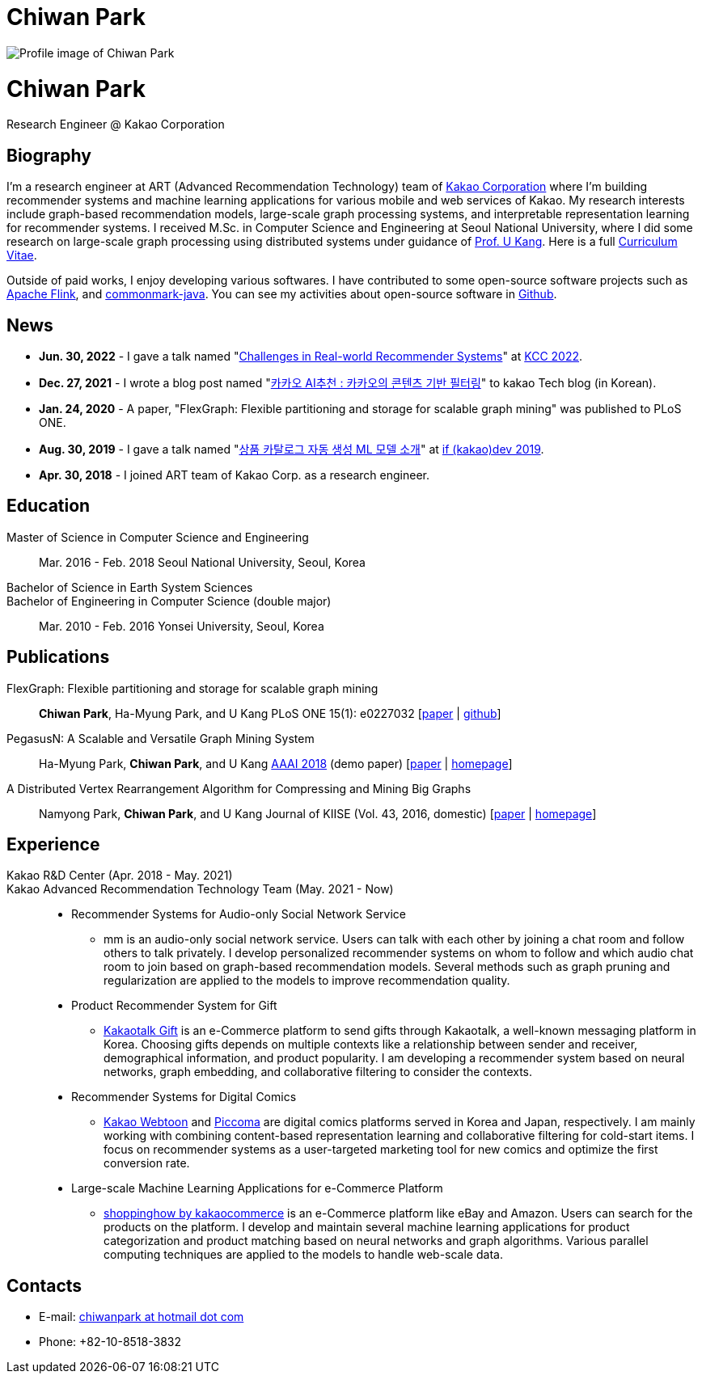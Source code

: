 = Chiwan Park
:page-layout: static
:page-permalink: /

++++
<div class="profile">
  <img src="/assets/profile.jpg" alt="Profile image of Chiwan Park" />
  <div class="text">
    <h1>Chiwan Park</h1>
    <p>Research Engineer @ Kakao Corporation</p>
  </div>
</div>
++++

[.biography]
== Biography
I'm a research engineer at ART (Advanced Recommendation Technology) team of link:http://www.kakaocorp.com[Kakao Corporation] where I'm building recommender systems and machine learning applications for various mobile and web services of Kakao.
My research interests include graph-based recommendation models, large-scale graph processing systems, and interpretable representation learning for recommender systems.
I received M.Sc. in Computer Science and Engineering at Seoul National University, where I did some research on large-scale graph processing using distributed systems under guidance of link:https://datalab.snu.ac.kr/~ukang/[Prof. U Kang].
Here is a full link:https://bit.ly/chiwanpark-cv[Curriculum Vitae].

Outside of paid works, I enjoy developing various softwares.
I have contributed to some open-source software projects such as link:https://flink.apache.org/[Apache Flink], and link:https://github.com/atlassian/commonmark-java[commonmark-java].
You can see my activities about open-source software in link:https://github.com/chiwanpark[Github].

== News
* **Jun. 30, 2022** - I gave a talk named "link:https://speakerdeck.com/chiwanpark/challenges-in-real-world-recommender-systems[Challenges in Real-world Recommender Systems]" at link:https://www.kiise.or.kr/conference/main/getContent.do?CC=KCC&CS=2022&PARENT_ID=011600&content_no=1595[KCC 2022].
* **Dec. 27, 2021** - I wrote a blog post named "link:https://tech.kakao.com/2021/12/27/content-based-filtering-in-kakao/[카카오 AI추천 : 카카오의 콘텐츠 기반 필터링]" to kakao Tech blog (in Korean).
* **Jan. 24, 2020** - A paper, "FlexGraph: Flexible partitioning and storage for scalable graph mining" was published to PLoS ONE.
* **Aug. 30, 2019** - I gave a talk named "link:https://if.kakao.com/2019/program?sessionId=dce0dd84-d054-4b80-8013-b3d58f61bbe8[상품 카탈로그 자동 생성 ML 모델 소개]" at link:https://if.kakao.com/2019[if (kakao)dev 2019].
* **Apr. 30, 2018** - I joined ART team of Kakao Corp. as a research engineer.

[.cv-list]
== Education
Master of Science in Computer Science and Engineering:: 
Mar. 2016 - Feb. 2018
Seoul National University, Seoul, Korea

+++Bachelor of Science in Earth System Sciences<br/>Bachelor of Engineering in Computer Science (double major)+++::
Mar. 2010 - Feb. 2016
Yonsei University, Seoul, Korea

[.cv-list]
== Publications
FlexGraph: Flexible partitioning and storage for scalable graph mining::
*Chiwan Park*, Ha-Myung Park, and U Kang
PLoS ONE 15(1): e0227032 [link:https://journals.plos.org/plosone/article?id=10.1371/journal.pone.0227032[paper] | link:https://github.com/snudatalab/FlexGraph[github]]

PegasusN: A Scalable and Versatile Graph Mining System::
Ha-Myung Park, *Chiwan Park*, and U Kang
link:https://aaai.org/Conferences/AAAI-18/[AAAI 2018] (demo paper) [link:https://ojs.aaai.org/index.php/AAAI/article/view/11372[paper] | link:https://datalab.snu.ac.kr/pegasusn[homepage]]

A Distributed Vertex Rearrangement Algorithm for Compressing and Mining Big Graphs::
Namyong Park, *Chiwan Park*, and U Kang
Journal of KIISE (Vol. 43, 2016, domestic) [link:https://datalab.snu.ac.kr/dslashburn/dslashburn.pdf[paper] | link:https://datalab.snu.ac.kr/dslashburn/[homepage]]

[.experience]
== Experience
+++Kakao R&D Center (Apr. 2018 - May. 2021)<br/>Kakao Advanced Recommendation Technology Team (May. 2021 - Now)+++::
* Recommender Systems for Audio-only Social Network Service
** mm is an audio-only social network service.
Users can talk with each other by joining a chat room and follow others to talk privately.
I develop personalized recommender systems on whom to follow and which audio chat room to join based on graph-based recommendation models.
Several methods such as graph pruning and regularization are applied to the models to improve recommendation quality.
* Product Recommender System for Gift
** link:https://gift.kakao.com[Kakaotalk Gift] is an e-Commerce platform to send gifts through Kakaotalk, a well-known messaging platform in Korea.
Choosing gifts depends on multiple contexts like a relationship between sender and receiver, demographical information, and product popularity.
I am developing a recommender system based on neural networks, graph embedding, and collaborative filtering to consider the contexts.
* Recommender Systems for Digital Comics
** link:https://webtoon.kakao.com[Kakao Webtoon] and link:https://piccoma.com[Piccoma] are digital comics platforms served in Korea and Japan, respectively.
I am mainly working with combining content-based representation learning and collaborative filtering for cold-start items.
I focus on recommender systems as a user-targeted marketing tool for new comics and optimize the first conversion rate.
* Large-scale Machine Learning Applications for e-Commerce Platform
** link:https://shoppinghow.kakao.com[shoppinghow by kakaocommerce] is an e-Commerce platform like eBay and Amazon.
Users can search for the products on the platform.
I develop and maintain several machine learning applications for product categorization and product matching based on neural networks and graph algorithms.
Various parallel computing techniques are applied to the models to handle web-scale data.

[.contacts]
== Contacts
* E-mail: link:mailto:chiwanpark@hotmail.com[chiwanpark at hotmail dot com]
* Phone: +82-10-8518-3832
